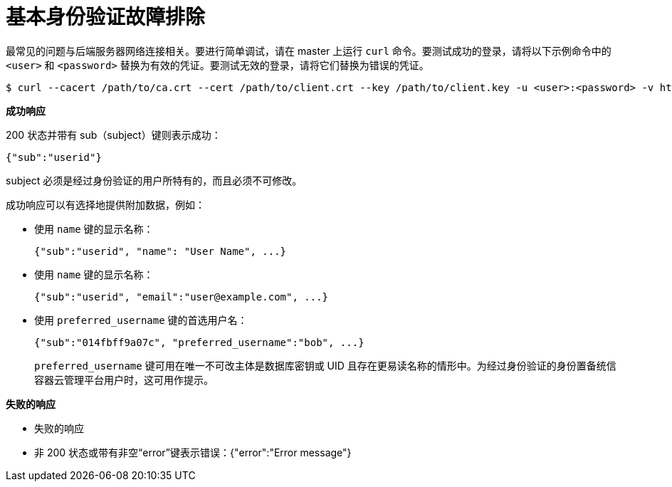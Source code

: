 // Module included in the following assemblies:
//
// * authentication/identity_providers/configuring-basic-authentication-identity-provider.adoc

[id="identity-provider-basic-authentication-troubleshooting_{context}"]
= 基本身份验证故障排除

最常见的问题与后端服务器网络连接相关。要进行简单调试，请在 master 上运行 `curl` 命令。要测试成功的登录，请将以下示例命令中的 `<user>` 和 `<password>` 替换为有效的凭证。要测试无效的登录，请将它们替换为错误的凭证。

[source,terminal]
----
$ curl --cacert /path/to/ca.crt --cert /path/to/client.crt --key /path/to/client.key -u <user>:<password> -v https://www.example.com/remote-idp
----

*成功响应*

200 状态并带有 sub（subject）键则表示成功：

[source,terminal]
----
{"sub":"userid"}
----
subject 必须是经过身份验证的用户所特有的，而且必须不可修改。

成功响应可以有选择地提供附加数据，例如：

* 使用 `name` 键的显示名称：
+
[source,terminal]
----
{"sub":"userid", "name": "User Name", ...}
----
* 使用 `name` 键的显示名称：
+
[source,terminal]
----
{"sub":"userid", "email":"user@example.com", ...}
----
* 使用 `preferred_username` 键的首选用户名：
+
[source,terminal]
----
{"sub":"014fbff9a07c", "preferred_username":"bob", ...}
----
+
`preferred_username` 键可用在唯一不可改主体是数据库密钥或 UID 且存在更易读名称的情形中。为经过身份验证的身份置备统信容器云管理平台用户时，这可用作提示。

*失败的响应*

- 失败的响应
- 非 200 状态或带有非空“error”键表示错误：{"error":"Error message"}
